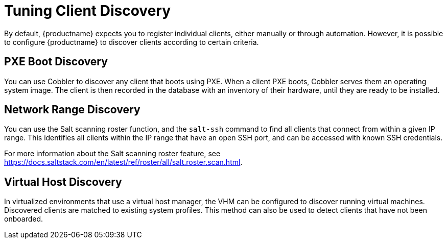 [[tuning-changelogs]]
= Tuning Client Discovery

By default, {productname} expects you to register individual clients, either manually or through automation.
However, it is possible to configure {productname} to discover clients according to certain criteria.



== PXE Boot Discovery

You can use Cobbler to discover any client that boots using PXE.
When a client PXE boots, Cobbler serves them an operating system image.
The client is then recorded in the database with an inventory of their hardware, until they are ready to be installed.



== Network Range Discovery

You can use the Salt scanning roster function, and the ``salt-ssh`` command to find all clients that connect from within a given IP range.
This identifies all clients within the IP range that have an open SSH port, and can be accessed with known SSH credentials.

For more information about the Salt scanning roster feature, see link:https://docs.saltstack.com/en/latest/ref/roster/all/salt.roster.scan.html[].



== Virtual Host Discovery

In virtualized environments that use a virtual host manager, the VHM can be configured to discover running virtual machines.
Discovered clients are matched to existing system profiles.
This method can also be used to detect clients that have not been onboarded.
